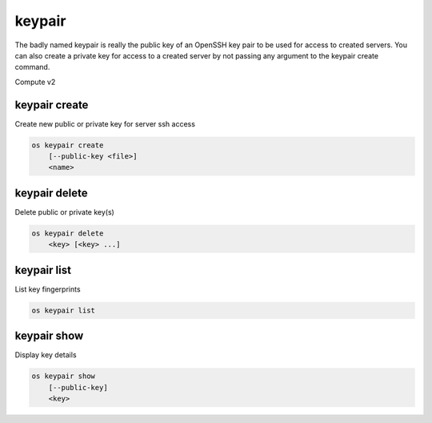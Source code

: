 =======
keypair
=======

The badly named keypair is really the public key of an OpenSSH key pair to be
used for access to created servers. You can also create a private key for
access to a created server by not passing any argument to the keypair create
command.

Compute v2

keypair create
--------------

Create new public or private key for server ssh access

.. program:: keypair create
.. code:: bash

    os keypair create
        [--public-key <file>]
        <name>

.. option:: --public-key <file>

    Filename for public key to add. If not used, creates a private key.

.. describe:: <name>

    New public or private key name

keypair delete
--------------

Delete public or private key(s)

.. program:: keypair delete
.. code:: bash

    os keypair delete
        <key> [<key> ...]

.. describe:: <key>

    Name of key(s) to delete (name only)

keypair list
------------

List key fingerprints

.. program:: keypair list
.. code:: bash

    os keypair list

keypair show
------------

Display key details

.. program:: keypair show
.. code:: bash

    os keypair show
        [--public-key]
        <key>

.. option:: --public-key

    Show only bare public key paired with the generated key

.. describe:: <key>

    Public or private key to display (name only)
